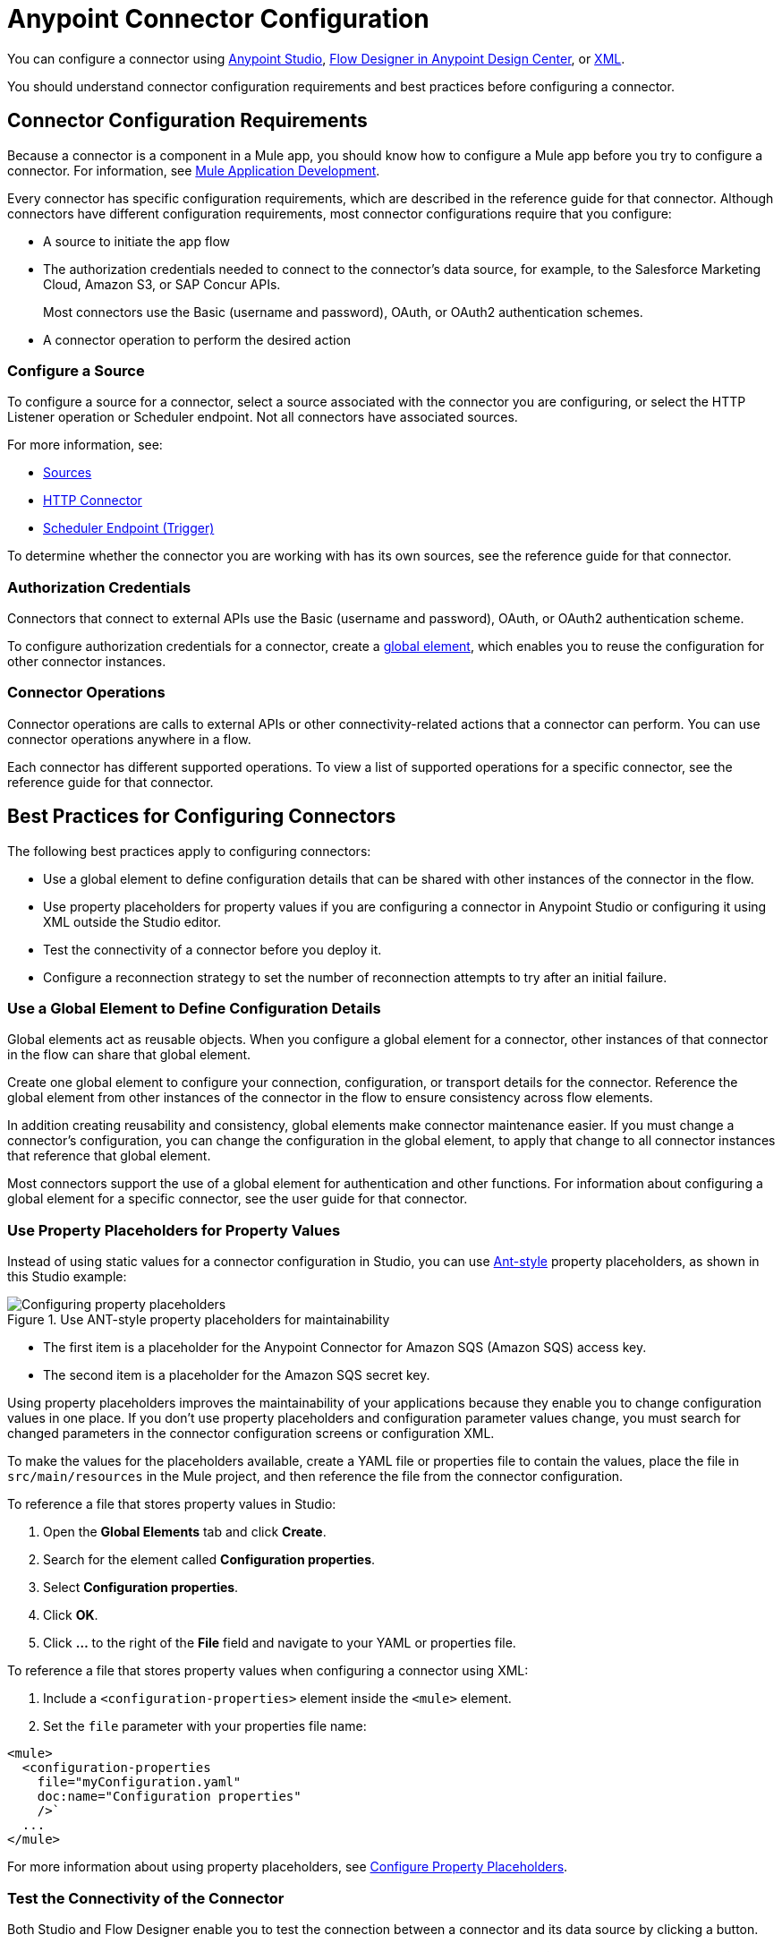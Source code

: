 = Anypoint Connector Configuration

You can configure a connector using xref:introduction/intro-config-use-studio.adoc[Anypoint Studio], xref:introduction/intro-config-use-fd.adoc[Flow Designer in Anypoint Design Center], or xref:introduction/intro-config-xml-maven.adoc[XML].

You should understand connector configuration requirements and best practices before configuring a connector.

== Connector Configuration Requirements

Because a connector is a component in a Mule app, you should know how to configure a Mule app before you try to configure a connector. For information, see xref:mule-runtime::mule-app-dev.adoc[Mule Application Development].

Every connector has specific configuration requirements, which are described in the reference guide for that connector. Although connectors have different configuration requirements, most connector configurations require that you configure:

* A source to initiate the app flow
* The authorization credentials needed to connect to the connector's data source, for example, to the Salesforce Marketing Cloud, Amazon S3, or SAP Concur APIs.
+
Most connectors use the Basic (username and password), OAuth, or OAuth2 authentication schemes.
* A connector operation to perform the desired action

=== Configure a Source

To configure a source for a connector, select a source associated with the connector you are configuring, or select the HTTP Listener operation or Scheduler endpoint. Not all connectors have associated sources.

For more information, see:

* xref:introduction/introduction-to-anypoint-connectors.adoc#input-sources[ Sources]
* xref:http-connector::index.adoc#input-sources[ HTTP Connector]
* xref:mule-runtime::scheduler-concept.adoc[Scheduler Endpoint (Trigger)]

To determine whether the connector you are working with has its own sources, see the reference guide for that connector.

=== Authorization Credentials

Connectors that connect to external APIs use the Basic (username and password), OAuth, or OAuth2 authentication scheme.

To configure authorization credentials for a connector, create a <<global-element,global element>>, which enables you to reuse the configuration for other connector instances.

=== Connector Operations

Connector operations are calls to external APIs or other connectivity-related actions that a connector can perform. You can use connector operations anywhere in a flow.

Each connector has different supported operations. To view a list of supported operations for a specific connector, see the reference guide for that connector.

[[best-practices]]
== Best Practices for Configuring Connectors

The following best practices apply to configuring connectors:

* Use a global element to define configuration details that can be shared with other instances of the connector in the flow.
* Use property placeholders for property values if you are configuring a connector in Anypoint Studio or configuring it using XML outside the Studio editor.
* Test the connectivity of a connector before you deploy it.
* Configure a reconnection strategy to set the number of reconnection attempts to try after an initial failure.

[[global-element]]
=== Use a Global Element to Define Configuration Details

Global elements act as reusable objects. When you configure a global element for a connector, other instances of that connector in the flow can share that global element.

Create one global element to configure your connection, configuration, or transport details for the connector. Reference the global element from other instances of the connector in the flow to ensure consistency across flow elements.

In addition creating reusability and consistency, global elements make connector maintenance easier. If you must change a connector's configuration, you can change the configuration in the global element, to apply that change to all connector instances that reference that global element.

Most connectors support the use of a global element for authentication and other functions. For information about configuring a global element for a specific connector, see the user guide for that connector.

[[property-placeholders]]
=== Use Property Placeholders for Property Values

Instead of using static values for a connector configuration in Studio, you can use http://ant.apache.org[Ant-style] property placeholders, as shown in this Studio example:

.Use ANT-style property placeholders for maintainability
image::intro-config-overview-properties.png[Configuring property placeholders]

* The first item is a placeholder for the Anypoint Connector for Amazon SQS (Amazon SQS) access key.
* The second item is a placeholder for the Amazon SQS secret key.

Using property placeholders improves the maintainability of your applications because they enable you to change configuration values in one place. If you don't use property placeholders and configuration parameter values change, you must search for changed parameters in the connector configuration screens or configuration XML.

To make the values for the placeholders available, create a YAML file or properties file to contain the values, place the file in `src/main/resources` in the Mule project, and then reference the file from the connector configuration.

To reference a file that stores property values in Studio:

. Open the *Global Elements* tab and click *Create*.
. Search for the element called *Configuration properties*.
. Select *Configuration properties*.
. Click *OK*.
. Click *…​* to the right of the *File* field and navigate to your YAML or properties file.

To reference a file that stores property values when configuring a connector using XML:

. Include a `<configuration-properties>` element inside the `<mule>` element.
. Set the `file` parameter with your properties file name:

[source,xml,linenums]
----
<mule>
  <configuration-properties
    file="myConfiguration.yaml"
    doc:name="Configuration properties"
    />`
  ...
</mule>
----

For more information about using property placeholders, see xref:mule-runtime::mule-app-properties-to-configure.adoc[Configure Property Placeholders].

[[test-connectivity]]
=== Test the Connectivity of the Connector

Both Studio and Flow Designer enable you to test the connection between a connector and its data source by clicking a button.

In Studio, after you configure the required connection values in the *Global Element Properties* screen, click *Test Connection*:

.Click the *Test Connection* button in Studio to test the connection
image::intro-config-overview-studio-test.png[Test the connection in Studio]

In Flow Designer, after you configure the required connection values in the *Configure Connection* screen, click *Test*:

.Click the *Test* button in Flow Designer to test the connection
image::intro-config-overview-fd-test.png[Test the connection in Flow Designer]

[[reconnection-strategy]]
=== Configure a Reconnection Strategy for the Connector

When a Mule app starts, a connectivity test runs on connectors that must connect to an external server. If the test fails, the default behavior is to log a warning message and continue with the deployment of the app, instead of blocking the deployment.

You can modify this behavior by setting the number of reconnection attempts to try after an initial failure and forcing the deployment to fail when all connection attempts fail.

To configure a reconnection strategy for a connector using Studio, use the *Advanced* tab in the global element configuration *General* tab. The following example configures a reconnection strategy that:

* Forces the deployment to fail if the connection fails and configured reconnection attempts are exhausted
* Limits the number of reconnection attempts to five at a frequency of every 4000 milliseconds (ms)

.Use the fields in the Reconnection section of the global element to specify a reconnection strategy
image::intro-config-overview-reconnection-strategy-studio.png[Reconnection strategy example using Studio]

To configure a reconnection strategy for a connector using Flow Designer, use the *Advanced* tab in the global element configuration. The following example configures a reconnection strategy that:

* Forces the deployment to fail if the connection fails and configured reconnection attempts are exhausted
* Limits the number of reconnection attempts to three at a frequency of every 5000 milliseconds (ms)

.Use the fields in the Reconnection section in Flow Designer to specify reconnection options
image::intro-config-overview-reconnection-strategy-fd.png[Reconnection strategy example using Flow Designer]

To determine whether a specific connector supports a reconnection strategy and to obtain information about reconnection strategy settings, see the reference guide for that connector.

== See Also

* xref:introduction/intro-config-use-studio.adoc[Use Studio to Configure a Connector]
* xref:introduction/intro-config-use-fd.adoc[Use Flow Designer to Configure a Connector]
* xref:introduction/intro-config-xml-maven.adoc[Use XML to Configure a Connector]
* https://help.mulesoft.com[MuleSoft Help Center]
